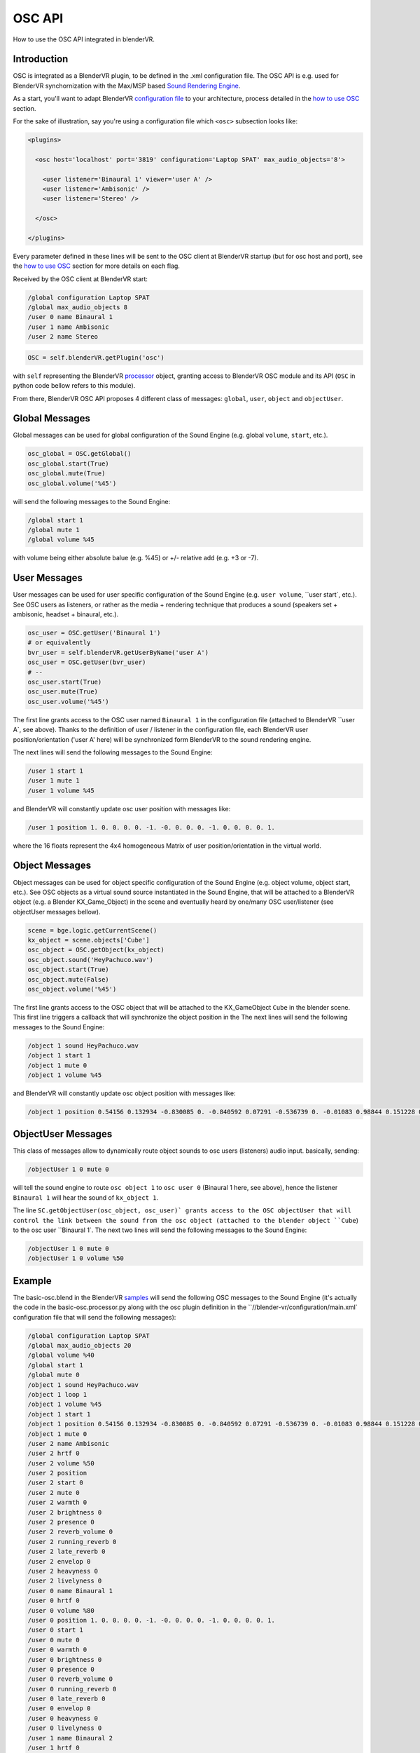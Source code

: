 .. _processor-files-osc-api:

#######
OSC API
#######

How to use the OSC API integrated in blenderVR.

Introduction
************

OSC is integrated as a BlenderVR plugin, to be defined in the .xml configuration
file.
The OSC API is e.g. used for BlenderVR synchornization with the
Max/MSP based `Sound Rendering Engine <https://blendervr.limsi.fr/doku.php?id=addons>`_.

As a start, you'll want to adapt BlenderVR `configuration file <http://blender-vr-manual.readthedocs.org/components/configuration-file.html>`_ to your architecture, process detailed in the `how to use OSC <http://blender-vr-manual.readthedocs.org/components/osc.html>`_ section.

For the sake of illustration, say you're using a configuration file which ``<osc>`` subsection looks like:

.. code-block:: xml

  <plugins>

    <osc host='localhost' port='3819' configuration='Laptop SPAT' max_audio_objects='8'>

      <user listener='Binaural 1' viewer='user A' />
      <user listener='Ambisonic' />
      <user listener='Stereo' />

    </osc>

  </plugins>

Every parameter defined in these lines will be sent to the OSC client
at BlenderVR startup (but for osc host and port), see the `how to use OSC <http://blender-vr-manual.readthedocs.org/components/osc.html>`_ section for more details on each flag.

Received by the OSC client at BlenderVR start:

.. code-block:: bash

    /global configuration Laptop SPAT
    /global max_audio_objects 8
    /user 0 name Binaural 1
    /user 1 name Ambisonic
    /user 2 name Stereo

.. code-block:: python

    OSC = self.blenderVR.getPlugin('osc')

with ``self`` representing the BlenderVR `processor <../../processor-file/examples.html>`_ object, granting access to BlenderVR OSC module and its API (``OSC`` in python code bellow refers to this module).

From there, BlenderVR OSC API proposes 4 different class of messages: ``global``, ``user``, ``object`` and ``objectUser``.

Global Messages
***************

Global messages can be used for global configuration of the Sound Engine (e.g. global ``volume``, ``start``, etc.).

.. code-block:: python

    osc_global = OSC.getGlobal()
    osc_global.start(True)
    osc_global.mute(True)
    osc_global.volume('%45')

will send the following messages to the Sound Engine:

.. code-block:: bash

    /global start 1
    /global mute 1
    /global volume %45

with volume being either absolute balue (e.g. %45) or +/- relative add (e.g. +3 or -7).


User Messages
*************

User messages can be used for user specific configuration of the Sound Engine (e.g. ``user volume``, ``user start`, etc.).
See OSC users as listeners, or rather as the media + rendering technique that produces a sound (speakers set + ambisonic, headset + binaural, etc.).

.. code-block:: python

    osc_user = OSC.getUser('Binaural 1')
    # or equivalently
    bvr_user = self.blenderVR.getUserByName('user A')
    osc_user = OSC.getUser(bvr_user)
    # --
    osc_user.start(True)
    osc_user.mute(True)
    osc_user.volume('%45')

The first line grants access to the OSC user named ``Binaural 1`` in the configuration file (attached to BlenderVR ``user A`, see above). Thanks to the definition of user / listener in the configuration file, each BlenderVR user position/orientation ('user A' here) will be synchronized form BlenderVR to the sound rendering engine.

The next lines will send the following messages to the Sound Engine:

.. code-block:: bash

    /user 1 start 1
    /user 1 mute 1
    /user 1 volume %45

and BlenderVR will constantly update osc user position with messages like:

.. code-block:: bash

    /user 1 position 1. 0. 0. 0. 0. -1. -0. 0. 0. 0. -1. 0. 0. 0. 0. 1.

where the 16 floats represent the 4x4 homogeneous Matrix of user position/orientation in the virtual world.

Object Messages
***************

Object messages can be used for object specific configuration of the Sound Engine (e.g. object volume, object start, etc.).
See OSC objects as a virtual sound source instantiated in the Sound Engine, that will be attached to a BlenderVR object (e.g. a Blender KX_Game_Object) in the scene and eventually heard by one/many OSC user/listener (see objectUser messages bellow).

.. code-block:: python

    scene = bge.logic.getCurrentScene()
    kx_object = scene.objects['Cube']
    osc_object = OSC.getObject(kx_object)
    osc_object.sound('HeyPachuco.wav')
    osc_object.start(True)
    osc_object.mute(False)
    osc_object.volume('%45')

The first line grants access to the OSC object that will be attached to the KX_GameObject ``Cube`` in the blender scene. This first line triggers a callback that
will synchronize the object position in the
The next lines will send the following messages to the Sound Engine:

.. code-block:: bash

    /object 1 sound HeyPachuco.wav
    /object 1 start 1
    /object 1 mute 0
    /object 1 volume %45

and BlenderVR will constantly update osc object position with messages like:

.. code-block:: bash

    /object 1 position 0.54156 0.132934 -0.830085 0. -0.840592 0.07291 -0.536739 0. -0.01083 0.98844 0.151228 0. -11.07954 0.250764 -14.501128 1.

ObjectUser Messages
*******************

This class of messages allow to dynamically route object sounds to osc users (listeners) audio input. basically, sending:

.. code-block:: bash

    /objectUser 1 0 mute 0

will tell the sound engine to route ``osc object 1`` to ``osc user 0`` (Binaural 1 here, see above), hence the listener ``Binaural 1`` will hear the sound of ``kx_object 1``.

.. code-block:: python
    scene = bge.logic.getCurrentScene()
    kx_object = scene.objects['Cube']
    osc_object = OSC.getObject(kx_object)

    osc_user = OSC.getUser('Binaural 1')

    OSC.getObjectUser(osc_object, osc_user)
    # OSC.getObjectUser will automatically send a mute(False),
    # the line bellow is not really required
    osc_objectUser.mute(False)
    osc_objectUser.volume('%50')

The line ``SC.getObjectUser(osc_object, osc_user)` grants access to the OSC objectUser that will control the link between the sound from the osc object
(attached to the blender object ``Cube``) to the osc user ``Binaural 1`.
The next two lines will send the following messages to the Sound Engine:

.. code-block:: bash

    /objectUser 1 0 mute 0
    /objectUser 1 0 volume %50


Example
*******

The basic-osc.blend in the BlenderVR `samples <http://blender-vr-manual.readthedocs.org/installation/installation.html#download-samples-scenes>`_ will send the following OSC messages to the Sound Engine (it's actually the code in the basic-osc.processor.py along with the osc plugin definition in the ``//blender-vr/configuration/main.xml` configuration file that will send the following messages):

.. code-block:: bash

    /global configuration Laptop SPAT
    /global max_audio_objects 20
    /global volume %40
    /global start 1
    /global mute 0
    /object 1 sound HeyPachuco.wav
    /object 1 loop 1
    /object 1 volume %45
    /object 1 start 1
    /object 1 position 0.54156 0.132934 -0.830085 0. -0.840592 0.07291 -0.536739 0. -0.01083 0.98844 0.151228 0. -11.07954 0.250764 -14.501128 1.
    /object 1 mute 0
    /user 2 name Ambisonic
    /user 2 hrtf 0
    /user 2 volume %50
    /user 2 position
    /user 2 start 0
    /user 2 mute 0
    /user 2 warmth 0
    /user 2 brightness 0
    /user 2 presence 0
    /user 2 reverb_volume 0
    /user 2 running_reverb 0
    /user 2 late_reverb 0
    /user 2 envelop 0
    /user 2 heavyness 0
    /user 2 livelyness 0
    /user 0 name Binaural 1
    /user 0 hrtf 0
    /user 0 volume %80
    /user 0 position 1. 0. 0. 0. 0. -1. -0. 0. 0. 0. -1. 0. 0. 0. 0. 1.
    /user 0 start 1
    /user 0 mute 0
    /user 0 warmth 0
    /user 0 brightness 0
    /user 0 presence 0
    /user 0 reverb_volume 0
    /user 0 running_reverb 0
    /user 0 late_reverb 0
    /user 0 envelop 0
    /user 0 heavyness 0
    /user 0 livelyness 0
    /user 1 name Binaural 2
    /user 1 hrtf 0
    /user 1 volume %50
    /user 1 position 1. 0. 0. 0. 0. -1. -0. 0. 0. 0. -1. 0. 0. 0. 0. 1.
    /user 1 start 0
    /user 1 mute 0
    /user 1 warmth 0
    /user 1 brightness 0
    /user 1 presence 0
    /user 1 reverb_volume 0
    /user 1 running_reverb 0
    /user 1 late_reverb 0
    /user 1 envelop 0
    /user 1 heavyness 0
    /user 1 livelyness 0
    /user 3 name Stereo
    /user 3 hrtf 0
    /user 3 volume %50
    /user 3 position
    /user 3 start 0
    /user 3 mute 0
    /user 3 warmth 0
    /user 3 brightness 0
    /user 3 presence 0
    /user 3 reverb_volume 0
    /user 3 running_reverb 0
    /user 3 late_reverb 0
    /user 3 envelop 0
    /user 3 heavyness 0
    /user 3 livelyness 0
    /objectUser 1 0 volume %50
    /objectUser 1 0 mute 0
    /object 1 position 0.529771 0.133939 -0.837498 0. -0.848072 0.071046 -0.525097 0. -0.01083 0.98844 0.151228 0. -11.182952 0.225004 -14.340163 1.
    /object 1 position 0.517878 0.134918 -0.844748 0. -0.855386 0.069169 -0.513353 0. -0.01083 0.98844 0.151228 0. -11.284078 0.199052 -14.177782 1.
    (... moving objects / users position updates ...)
